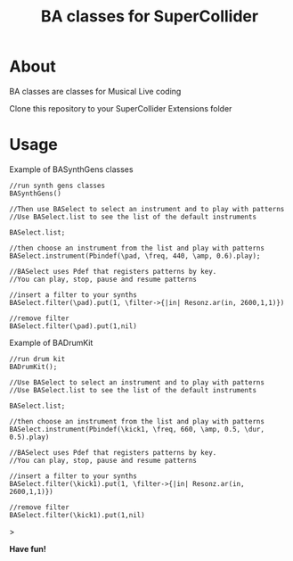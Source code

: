 #+TITLE: BA classes for SuperCollider

* About
BA classes are classes for Musical Live coding

Clone this repository to your SuperCollider Extensions folder

* Usage
Example of BASynthGens classes

#+begin_src
//run synth gens classes
BASynthGens()

//Then use BASelect to select an instrument and to play with patterns
//Use BASelect.list to see the list of the default instruments

BASelect.list;

//then choose an instrument from the list and play with patterns
BASelect.instrument(Pbindef(\pad, \freq, 440, \amp, 0.6).play);

//BASelect uses Pdef that registers patterns by key.
//You can play, stop, pause and resume patterns

//insert a filter to your synths
BASelect.filter(\pad).put(1, \filter->{|in| Resonz.ar(in, 2600,1,1)})

//remove filter
BASelect.filter(\pad).put(1,nil)
#+end_src

Example of BADrumKit

#+begin_src
//run drum kit
BADrumKit();

//Use BASelect to select an instrument and to play with patterns
//Use BASelect.list to see the list of the default instruments

BASelect.list;

//then choose an instrument from the list and play with patterns
BASelect.instrument(Pbindef(\kick1, \freq, 660, \amp, 0.5, \dur, 0.5).play)

//BASelect uses Pdef that registers patterns by key.
//You can play, stop, pause and resume patterns

//insert a filter to your synths
BASelect.filter(\kick1).put(1, \filter->{|in| Resonz.ar(in, 2600,1,1)})

//remove filter
BASelect.filter(\kick1).put(1,nil)
#+end_src>

*Have fun!*
